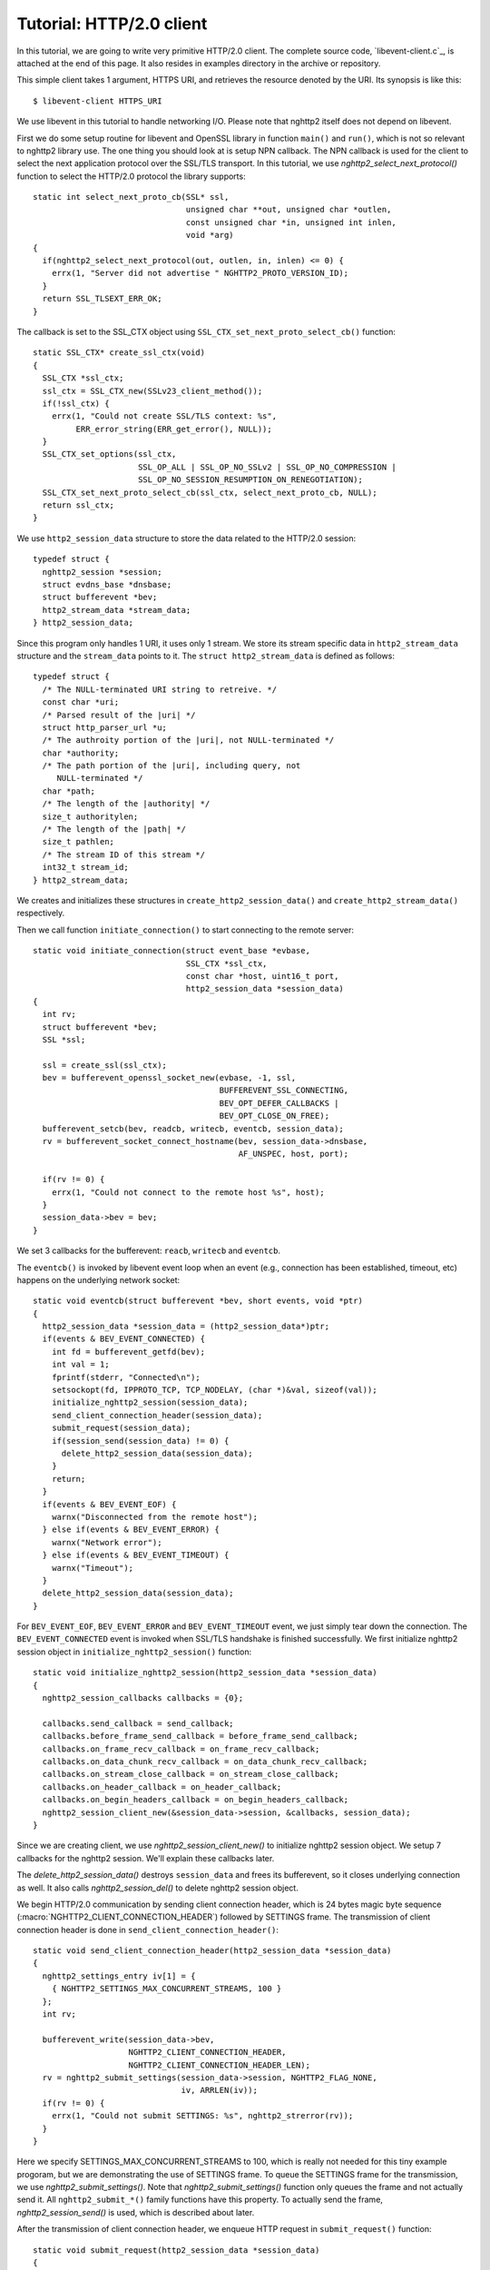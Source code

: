 Tutorial: HTTP/2.0 client
=========================

In this tutorial, we are going to write very primitive HTTP/2.0
client. The complete source code, `libevent-client.c`_, is attached at
the end of this page.  It also resides in examples directory in the
archive or repository.

This simple client takes 1 argument, HTTPS URI, and retrieves the
resource denoted by the URI. Its synopsis is like this::

    $ libevent-client HTTPS_URI

We use libevent in this tutorial to handle networking I/O.  Please
note that nghttp2 itself does not depend on libevent.

First we do some setup routine for libevent and OpenSSL library in
function ``main()`` and ``run()``, which is not so relevant to nghttp2
library use. The one thing you should look at is setup NPN callback.
The NPN callback is used for the client to select the next application
protocol over the SSL/TLS transport. In this tutorial, we use
`nghttp2_select_next_protocol()` function to select the HTTP/2.0
protocol the library supports::

    static int select_next_proto_cb(SSL* ssl,
                                    unsigned char **out, unsigned char *outlen,
                                    const unsigned char *in, unsigned int inlen,
                                    void *arg)
    {
      if(nghttp2_select_next_protocol(out, outlen, in, inlen) <= 0) {
        errx(1, "Server did not advertise " NGHTTP2_PROTO_VERSION_ID);
      }
      return SSL_TLSEXT_ERR_OK;
    }

The callback is set to the SSL_CTX object using
``SSL_CTX_set_next_proto_select_cb()`` function::

    static SSL_CTX* create_ssl_ctx(void)
    {
      SSL_CTX *ssl_ctx;
      ssl_ctx = SSL_CTX_new(SSLv23_client_method());
      if(!ssl_ctx) {
        errx(1, "Could not create SSL/TLS context: %s",
             ERR_error_string(ERR_get_error(), NULL));
      }
      SSL_CTX_set_options(ssl_ctx,
                          SSL_OP_ALL | SSL_OP_NO_SSLv2 | SSL_OP_NO_COMPRESSION |
                          SSL_OP_NO_SESSION_RESUMPTION_ON_RENEGOTIATION);
      SSL_CTX_set_next_proto_select_cb(ssl_ctx, select_next_proto_cb, NULL);
      return ssl_ctx;
    }

We use ``http2_session_data`` structure to store the data related to
the HTTP/2.0 session::

    typedef struct {
      nghttp2_session *session;
      struct evdns_base *dnsbase;
      struct bufferevent *bev;
      http2_stream_data *stream_data;
    } http2_session_data;

Since this program only handles 1 URI, it uses only 1 stream. We store
its stream specific data in ``http2_stream_data`` structure and the
``stream_data`` points to it. The ``struct http2_stream_data`` is
defined as follows::

    typedef struct {
      /* The NULL-terminated URI string to retreive. */
      const char *uri;
      /* Parsed result of the |uri| */
      struct http_parser_url *u;
      /* The authroity portion of the |uri|, not NULL-terminated */
      char *authority;
      /* The path portion of the |uri|, including query, not
         NULL-terminated */
      char *path;
      /* The length of the |authority| */
      size_t authoritylen;
      /* The length of the |path| */
      size_t pathlen;
      /* The stream ID of this stream */
      int32_t stream_id;
    } http2_stream_data;

We creates and initializes these structures in
``create_http2_session_data()`` and ``create_http2_stream_data()``
respectively.

Then we call function ``initiate_connection()`` to start connecting to
the remote server::

    static void initiate_connection(struct event_base *evbase,
                                    SSL_CTX *ssl_ctx,
                                    const char *host, uint16_t port,
                                    http2_session_data *session_data)
    {
      int rv;
      struct bufferevent *bev;
      SSL *ssl;

      ssl = create_ssl(ssl_ctx);
      bev = bufferevent_openssl_socket_new(evbase, -1, ssl,
                                           BUFFEREVENT_SSL_CONNECTING,
                                           BEV_OPT_DEFER_CALLBACKS |
                                           BEV_OPT_CLOSE_ON_FREE);
      bufferevent_setcb(bev, readcb, writecb, eventcb, session_data);
      rv = bufferevent_socket_connect_hostname(bev, session_data->dnsbase,
                                               AF_UNSPEC, host, port);

      if(rv != 0) {
        errx(1, "Could not connect to the remote host %s", host);
      }
      session_data->bev = bev;
    }

We set 3 callbacks for the bufferevent: ``reacb``, ``writecb`` and
``eventcb``.

The ``eventcb()`` is invoked by libevent event loop when an event
(e.g., connection has been established, timeout, etc) happens on the
underlying network socket::

    static void eventcb(struct bufferevent *bev, short events, void *ptr)
    {
      http2_session_data *session_data = (http2_session_data*)ptr;
      if(events & BEV_EVENT_CONNECTED) {
        int fd = bufferevent_getfd(bev);
        int val = 1;
        fprintf(stderr, "Connected\n");
        setsockopt(fd, IPPROTO_TCP, TCP_NODELAY, (char *)&val, sizeof(val));
        initialize_nghttp2_session(session_data);
        send_client_connection_header(session_data);
        submit_request(session_data);
        if(session_send(session_data) != 0) {
          delete_http2_session_data(session_data);
        }
        return;
      }
      if(events & BEV_EVENT_EOF) {
        warnx("Disconnected from the remote host");
      } else if(events & BEV_EVENT_ERROR) {
        warnx("Network error");
      } else if(events & BEV_EVENT_TIMEOUT) {
        warnx("Timeout");
      }
      delete_http2_session_data(session_data);
    }

For ``BEV_EVENT_EOF``, ``BEV_EVENT_ERROR`` and ``BEV_EVENT_TIMEOUT``
event, we just simply tear down the connection. The
``BEV_EVENT_CONNECTED`` event is invoked when SSL/TLS handshake is
finished successfully. We first initialize nghttp2 session object in
``initialize_nghttp2_session()`` function::

    static void initialize_nghttp2_session(http2_session_data *session_data)
    {
      nghttp2_session_callbacks callbacks = {0};

      callbacks.send_callback = send_callback;
      callbacks.before_frame_send_callback = before_frame_send_callback;
      callbacks.on_frame_recv_callback = on_frame_recv_callback;
      callbacks.on_data_chunk_recv_callback = on_data_chunk_recv_callback;
      callbacks.on_stream_close_callback = on_stream_close_callback;
      callbacks.on_header_callback = on_header_callback;
      callbacks.on_begin_headers_callback = on_begin_headers_callback;
      nghttp2_session_client_new(&session_data->session, &callbacks, session_data);
    }

Since we are creating client, we use `nghttp2_session_client_new()` to
initialize nghttp2 session object.  We setup 7 callbacks for the
nghttp2 session. We'll explain these callbacks later.

The `delete_http2_session_data()` destroys ``session_data`` and frees
its bufferevent, so it closes underlying connection as well. It also
calls `nghttp2_session_del()` to delete nghttp2 session object.

We begin HTTP/2.0 communication by sending client connection header,
which is 24 bytes magic byte sequence
(:macro:`NGHTTP2_CLIENT_CONNECTION_HEADER`) followed by SETTINGS
frame.  The transmission of client connection header is done in
``send_client_connection_header()``::

    static void send_client_connection_header(http2_session_data *session_data)
    {
      nghttp2_settings_entry iv[1] = {
        { NGHTTP2_SETTINGS_MAX_CONCURRENT_STREAMS, 100 }
      };
      int rv;

      bufferevent_write(session_data->bev,
                        NGHTTP2_CLIENT_CONNECTION_HEADER,
                        NGHTTP2_CLIENT_CONNECTION_HEADER_LEN);
      rv = nghttp2_submit_settings(session_data->session, NGHTTP2_FLAG_NONE,
                                   iv, ARRLEN(iv));
      if(rv != 0) {
        errx(1, "Could not submit SETTINGS: %s", nghttp2_strerror(rv));
      }
    }

Here we specify SETTINGS_MAX_CONCURRENT_STREAMS to 100, which is
really not needed for this tiny example progoram, but we are
demonstrating the use of SETTINGS frame. To queue the SETTINGS frame
for the transmission, we use `nghttp2_submit_settings()`. Note that
`nghttp2_submit_settings()` function only queues the frame and not
actually send it. All ``nghttp2_submit_*()`` family functions have
this property. To actually send the frame, `nghttp2_session_send()` is
used, which is described about later.

After the transmission of client connection header, we enqueue HTTP
request in ``submit_request()`` function::

    static void submit_request(http2_session_data *session_data)
    {
      int rv;
      http2_stream_data *stream_data = session_data->stream_data;
      const char *uri = stream_data->uri;
      const struct http_parser_url *u = stream_data->u;
      nghttp2_nv hdrs[] = {
        MAKE_NV2(":method", "GET"),
        MAKE_NV(":scheme",
                &uri[u->field_data[UF_SCHEMA].off], u->field_data[UF_SCHEMA].len),
        MAKE_NV(":authority", stream_data->authority, stream_data->authoritylen),
        MAKE_NV(":path", stream_data->path, stream_data->pathlen)
      };
      fprintf(stderr, "Request headers:\n");
      print_headers(stderr, hdrs, ARRLEN(hdrs));
      rv = nghttp2_submit_request(session_data->session, NGHTTP2_PRI_DEFAULT,
                                  hdrs, ARRLEN(hdrs), NULL, stream_data);
      if(rv != 0) {
        errx(1, "Could not submit HTTP request: %s", nghttp2_strerror(rv));
      }
    }

We build HTTP request header fields in ``hdrs`` which is an array of
:type:`nghttp2_nv`. There are 4 header fields to be sent: ``:method``,
``:scheme``, ``:authority`` and ``:path``. To queue this HTTP request,
we use `nghttp2_submit_request()` function. The `stream_data` is
passed in *stream_user_data* parameter. It is used in nghttp2
callbacks which we'll describe about later.

The next bufferevent callback is ``readcb()``, which is invoked when
data is available to read in the bufferevent input buffer::

    static void readcb(struct bufferevent *bev, void *ptr)
    {
      http2_session_data *session_data = (http2_session_data*)ptr;
      int rv;
      struct evbuffer *input = bufferevent_get_input(bev);
      size_t datalen = evbuffer_get_length(input);
      unsigned char *data = evbuffer_pullup(input, -1);
      rv = nghttp2_session_mem_recv(session_data->session, data, datalen);
      if(rv < 0) {
        warnx("Fatal error: %s", nghttp2_strerror(rv));
        delete_http2_session_data(session_data);
        return;
      }
      evbuffer_drain(input, rv);
      if(session_send(session_data) != 0) {
        delete_http2_session_data(session_data);
        return;
      }
    }

In this function, we feed all unprocessed, received data to nghttp2
session object using `nghttp2_session_mem_recv()` function. The
`nghttp2_session_mem_recv()` processes the received data and may
invoke nghttp2 callbacks and also queue frames. Since there may be
pending frames, we call ``session_send()`` function to send those
frames. The ``session_send()`` function is defined as follows::

    static int session_send(http2_session_data *session_data)
    {
      int rv;

      rv = nghttp2_session_send(session_data->session);
      if(rv != 0) {
        warnx("Fatal error: %s", nghttp2_strerror(rv));
        return -1;
      }
      return 0;
    }

The `nghttp2_session_send()` function serializes the frame into wire
format and call :member:`nghttp2_session_callbacks.send_callback` with
it. We set ``send_callback()`` function to
:member:`nghttp2_session_callbacks.send_callback` in
``initialize_nghttp2_session()`` function described earlier. It is
defined as follows::

    static ssize_t send_callback(nghttp2_session *session,
                                 const uint8_t *data, size_t length,
                                 int flags, void *user_data)
    {
      http2_session_data *session_data = (http2_session_data*)user_data;
      struct bufferevent *bev = session_data->bev;
      bufferevent_write(bev, data, length);
      return length;
    }

Since we use bufferevent to abstract network I/O, we just write the
data to the bufferevent object. Note that `nghttp2_session_send()`
continues to write all frames queued so far. If we were writing the
data to the non-blocking socket directly using ``write()`` system call
in the :member:`nghttp2_session_callbacks.send_callback`, we will
surely get ``EAGAIN`` or ``EWOULDBLOCK`` since the socket has limited
send buffer. If that happens, we can return
:macro:`NGHTTP2_ERR_WOULDBLOCK` to signal the nghttp2 library to stop
sending further data. But writing to the bufferevent, we have to
regulate the amount data to be buffered by ourselves to avoid possible
huge memory consumption. In this example client, we do not limit
anything. To see how to regulate the amount of buffered data, see the
``send_callback()`` in the server tutorial.

The third bufferevent callback is ``writecb()``, which is invoked when
all data written in the bufferevent output buffer have been sent::

    static void writecb(struct bufferevent *bev, void *ptr)
    {
      http2_session_data *session_data = (http2_session_data*)ptr;
      if(nghttp2_session_want_read(session_data->session) == 0 &&
         nghttp2_session_want_write(session_data->session) == 0 &&
         evbuffer_get_length(bufferevent_get_output(session_data->bev)) == 0) {
        delete_http2_session_data(session_data);
      }
    }

As described earlier, we just write off all data in `send_callback()`,
we have no data to write in this function. All we have to do is check
we have to drop connection or not. The nghttp2 session object keeps
track of reception and transmission of GOAWAY frame and other error
conditions as well. Using these information, nghttp2 session object
will tell whether the connection should be dropped or not. More
specifically, both `nghttp2_session_want_read()` and
`nghttp2_session_want_write()` return 0, we have no business in the
connection. But since we are using bufferevent and its deferred
callback option, the bufferevent output buffer may contain the pending
data when the ``writecb()`` is called. To handle this situation, we
also check whether the output buffer is empty or not. If these
conditions are met, we drop connection.

We have already described about nghttp2 callback ``send_callback()``.
Let's describe remaining nghttp2 callbacks we setup in
``initialize_nghttp2_setup()`` function.

The `before_frame_send_callback()` function is invoked when a frame is
about to be sent::

    static int before_frame_send_callback
    (nghttp2_session *session, const nghttp2_frame *frame, void *user_data)
    {
      http2_session_data *session_data = (http2_session_data*)user_data;
      http2_stream_data *stream_data;

      if(frame->hd.type == NGHTTP2_HEADERS &&
         frame->headers.cat == NGHTTP2_HCAT_REQUEST) {
        stream_data =
          (http2_stream_data*)nghttp2_session_get_stream_user_data
          (session, frame->hd.stream_id);
        if(stream_data == session_data->stream_data) {
          stream_data->stream_id = frame->hd.stream_id;
        }
      }
      return 0;
    }

Remember that we have not get stream ID when we submit HTTP request
using `nghttp2_submit_request()`. Since nghttp2 library reorders the
request based on priority and stream ID must be monotonically
increased, the stream ID is not assigned just before transmission.
The one of the purpose of this callback is get the stream ID assigned
to the frame. First we check that the frame is HEADERS frame. Since
HEADERS has several meanings in HTTP/2.0, we check that it is request
HEADERS (which means that the first HEADERS frame to create a stream).
The assigned stream ID is ``frame->hd.stream_id``.  Recall that we
passed ``stream_data`` in the *stream_user_data* parameter of
`nghttp2_submit_request()` function. We can get it using
`nghttp2_session_get_stream_user_data()` function. To really sure that
this HEADERS frame is the request HEADERS we have queued, we check
that ``session_data->stream_data`` and ``stream_data`` returned from
`nghttp2_session_get_stream_user_data()` are pointing the same
location. In this example program, we just only uses 1 stream, it is
unnecessary to compare them, but real applications surely deal with
multiple streams, and *stream_user_data* is very handy to identify
which HEADERS we are seeing in the callback. Therefore we just show
how to use it here.

Each request header name/value pair is emitted via
``on_header_callback`` function::

    static int on_header_callback(nghttp2_session *session,
                                  const nghttp2_frame *frame,
                                  const uint8_t *name, size_t namelen,
                                  const uint8_t *value, size_t valuelen,
                                  void *user_data)
    {
      http2_session_data *session_data = (http2_session_data*)user_data;
      switch(frame->hd.type) {
      case NGHTTP2_HEADERS:
        if(frame->headers.cat == NGHTTP2_HCAT_RESPONSE &&
           session_data->stream_data->stream_id == frame->hd.stream_id) {
          /* Print response headers for the initiated request. */
          print_header(stderr, name, namelen, value, valuelen);
          break;
        }
      }
      return 0;
    }

In this turotial, we just print the name/value pair.

After all name/value pairs are emitted for a frame,
``on_frame_recv_callback`` function is called::

    static int on_frame_recv_callback(nghttp2_session *session,
                                      const nghttp2_frame *frame, void *user_data)
    {
      http2_session_data *session_data = (http2_session_data*)user_data;
      switch(frame->hd.type) {
      case NGHTTP2_HEADERS:
        if(frame->headers.cat == NGHTTP2_HCAT_RESPONSE &&
           session_data->stream_data->stream_id == frame->hd.stream_id) {
          fprintf(stderr, "All headers received\n");
        }
        break;
      }
      return 0;
    }

In this tutorial, we are just interested in the HTTP response
HEADERS. We check te frame type and its category (it should be
:macro:`NGHTTP2_HCAT_RESPONSE` for HTTP response HEADERS). Also check
its stream ID.

The ``on_data_chunk_recv_callback()`` function is invoked when a chunk
of data is received from the remote peer::

    static int on_data_chunk_recv_callback(nghttp2_session *session, uint8_t flags,
                                           int32_t stream_id,
                                           const uint8_t *data, size_t len,
                                           void *user_data)
    {
      http2_session_data *session_data = (http2_session_data*)user_data;
      if(session_data->stream_data->stream_id == stream_id) {
        fwrite(data, len, 1, stdout);
      }
      return 0;
    }

In our case, a chunk of data is response body. After checking stream
ID, we just write the recieved data to the stdout. Note that the
output in the terminal may be corrupted if the response body contains
some binary data.

The ``on_stream_close_callback()`` function is invoked when the stream
is about to close::

    static int on_stream_close_callback(nghttp2_session *session,
                                        int32_t stream_id,
                                        nghttp2_error_code error_code,
                                        void *user_data)
    {
      http2_session_data *session_data = (http2_session_data*)user_data;
      int rv;

      if(session_data->stream_data->stream_id == stream_id) {
        fprintf(stderr, "Stream %d closed with error_code=%d\n",
                stream_id, error_code);
        rv = nghttp2_session_terminate_session(session, NGHTTP2_NO_ERROR);
        if(rv != 0) {
          return NGHTTP2_ERR_CALLBACK_FAILURE;
        }
      }
      return 0;
    }

If the stream ID matches the one we initiated, it means that its
stream is going to be closed. Since we have finished to get the
resource we want (or the stream was reset by RST_STREAM from the
remote peer), we call `nghttp2_session_terminate_session()` to
commencing the closure of the HTTP/2.0 session gracefully. If you have
some data associated for the stream to be closed, you may delete it
here.
